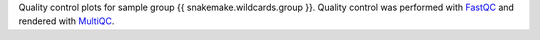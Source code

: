 Quality control plots for sample group {{ snakemake.wildcards.group }}. 
Quality control was performed with `FastQC <https://www.bioinformatics.babraham.ac.uk/projects/fastqc>`_ and rendered with `MultiQC <https://multiqc.info>`_. 